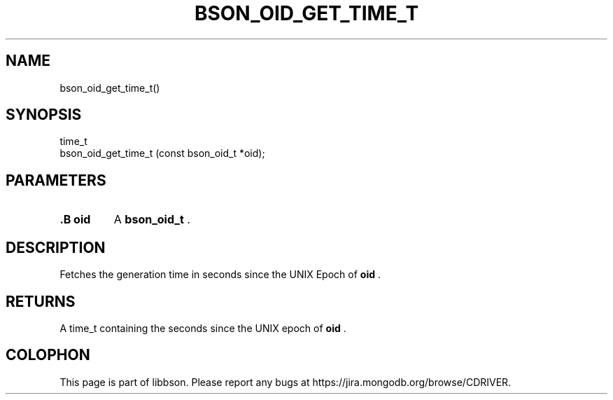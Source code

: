 .\" This manpage is Copyright (C) 2014 MongoDB, Inc.
.\" 
.\" Permission is granted to copy, distribute and/or modify this document
.\" under the terms of the GNU Free Documentation License, Version 1.3
.\" or any later version published by the Free Software Foundation;
.\" with no Invariant Sections, no Front-Cover Texts, and no Back-Cover Texts.
.\" A copy of the license is included in the section entitled "GNU
.\" Free Documentation License".
.\" 
.TH "BSON_OID_GET_TIME_T" "3" "2014-08-19" "libbson"
.SH NAME
bson_oid_get_time_t()
.SH "SYNOPSIS"

.nf
.nf
time_t
bson_oid_get_time_t (const bson_oid_t *oid);
.fi
.fi

.SH "PARAMETERS"

.TP
.B .B oid
A
.BR bson_oid_t
\&.
.LP

.SH "DESCRIPTION"

Fetches the generation time in seconds since the UNIX Epoch of
.B oid
\&.

.SH "RETURNS"

A time_t containing the seconds since the UNIX epoch of
.B oid
\&.


.BR
.SH COLOPHON
This page is part of libbson.
Please report any bugs at
\%https://jira.mongodb.org/browse/CDRIVER.